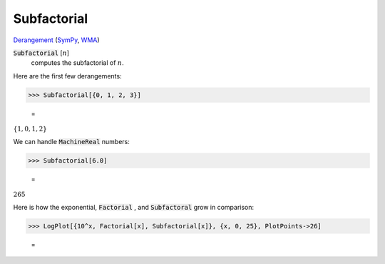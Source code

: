 Subfactorial
============

`Derangement <https://en.wikipedia.org/wiki/Derangement>`_ (`SymPy <https://docs.sympy.org/latest/modules/functions/combinatorial.html#sympy.functions.combinatorial.factorials.subfactorial>`_, `WMA <https://reference.wolfram.com/language/ref/Subfactorial.html>`_)


:code:`Subfactorial` [:math:`n`]
    computes the subfactorial of :math:`n`.





Here are the first few derangements:

>>> Subfactorial[{0, 1, 2, 3}]

    =
:math:`\left\{1,0,1,2\right\}`



We can handle :code:`MachineReal`  numbers:

>>> Subfactorial[6.0]

    =
:math:`265`



Here is how the exponential, :code:`Factorial` , and :code:`Subfactoral`  grow in comparison:

>>> LogPlot[{10^x, Factorial[x], Subfactorial[x]}, {x, 0, 25}, PlotPoints->26]

    =
.. image:: asy_Reference_of_Built-in_Symbols_Special_Functions_Subfactorial_wph964s8.png
    :align: center



